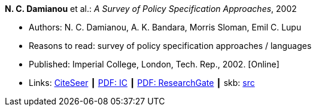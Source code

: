 *N. C. Damianou* et al.: _A Survey of Policy Specification Approaches_, 2002

* Authors: N. C. Damianou, A. K. Bandara, Morris Sloman, Emil C. Lupu
* Reasons to read: survey of policy specification approaches / languages
* Published: Imperial College, London, Tech. Rep., 2002. [Online]
* Links:
       link:http://citeseerx.ist.psu.edu/viewdoc/summary?doi=10.1.1.19.7339[CiteSeer]
    ┃ link:http://www.doc.ic.ac.uk/mss/Papers/PolicySurvey.pdf[PDF: IC]
    ┃ link:https://www.researchgate.net/profile/Emil_Lupu/publication/2536722_A_Survey_of_Policy_Specification_Approaches/links/00b4952b026ee23f7d000000.pdf[PDF: ResearchGate]
    ┃ skb: link:https://github.com/vdmeer/skb/tree/master/library/unpublished/2000/damianou-2002-ic.adoc[src]
ifdef::local[]
    ┃ link:/library/unpublished/2000/[Folder]
endif::[]

